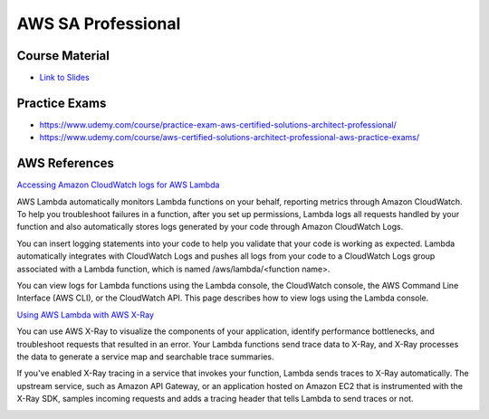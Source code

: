 AWS SA Professional
===================


Course Material
---------------

* `Link to Slides <https://media.datacumulus.com/aws-sap/AWS%20Certified%20Solutions%20Architect%20Professional%20Slides%20v2.2.1.pdf>`_


Practice Exams
--------------

* https://www.udemy.com/course/practice-exam-aws-certified-solutions-architect-professional/
* https://www.udemy.com/course/aws-certified-solutions-architect-professional-aws-practice-exams/


AWS References
--------------

`Accessing Amazon CloudWatch logs for AWS Lambda <https://docs.aws.amazon.com/lambda/latest/dg/monitoring-cloudwatchlogs.html>`_

AWS Lambda automatically monitors Lambda functions on your behalf, reporting
metrics through Amazon CloudWatch. To help you troubleshoot failures in a
function, after you set up permissions, Lambda logs all requests handled by
your function and also automatically stores logs generated by your code through
Amazon CloudWatch Logs.

You can insert logging statements into your code to help you validate that your
code is working as expected. Lambda automatically integrates with CloudWatch
Logs and pushes all logs from your code to a CloudWatch Logs group associated
with a Lambda function, which is named /aws/lambda/<function name>.

You can view logs for Lambda functions using the Lambda console, the CloudWatch
console, the AWS Command Line Interface (AWS CLI), or the CloudWatch API. This
page describes how to view logs using the Lambda console.


`Using AWS Lambda with AWS X-Ray <https://docs.aws.amazon.com/lambda/latest/dg/services-xray.html>`_

You can use AWS X-Ray to visualize the components of your application, identify
performance bottlenecks, and troubleshoot requests that resulted in an error.
Your Lambda functions send trace data to X-Ray, and X-Ray processes the data to
generate a service map and searchable trace summaries.

If you've enabled X-Ray tracing in a service that invokes your function, Lambda
sends traces to X-Ray automatically. The upstream service, such as Amazon API
Gateway, or an application hosted on Amazon EC2 that is instrumented with the
X-Ray SDK, samples incoming requests and adds a tracing header that tells
Lambda to send traces or not.


.. image:: /_static/aws-systems-manager.png
